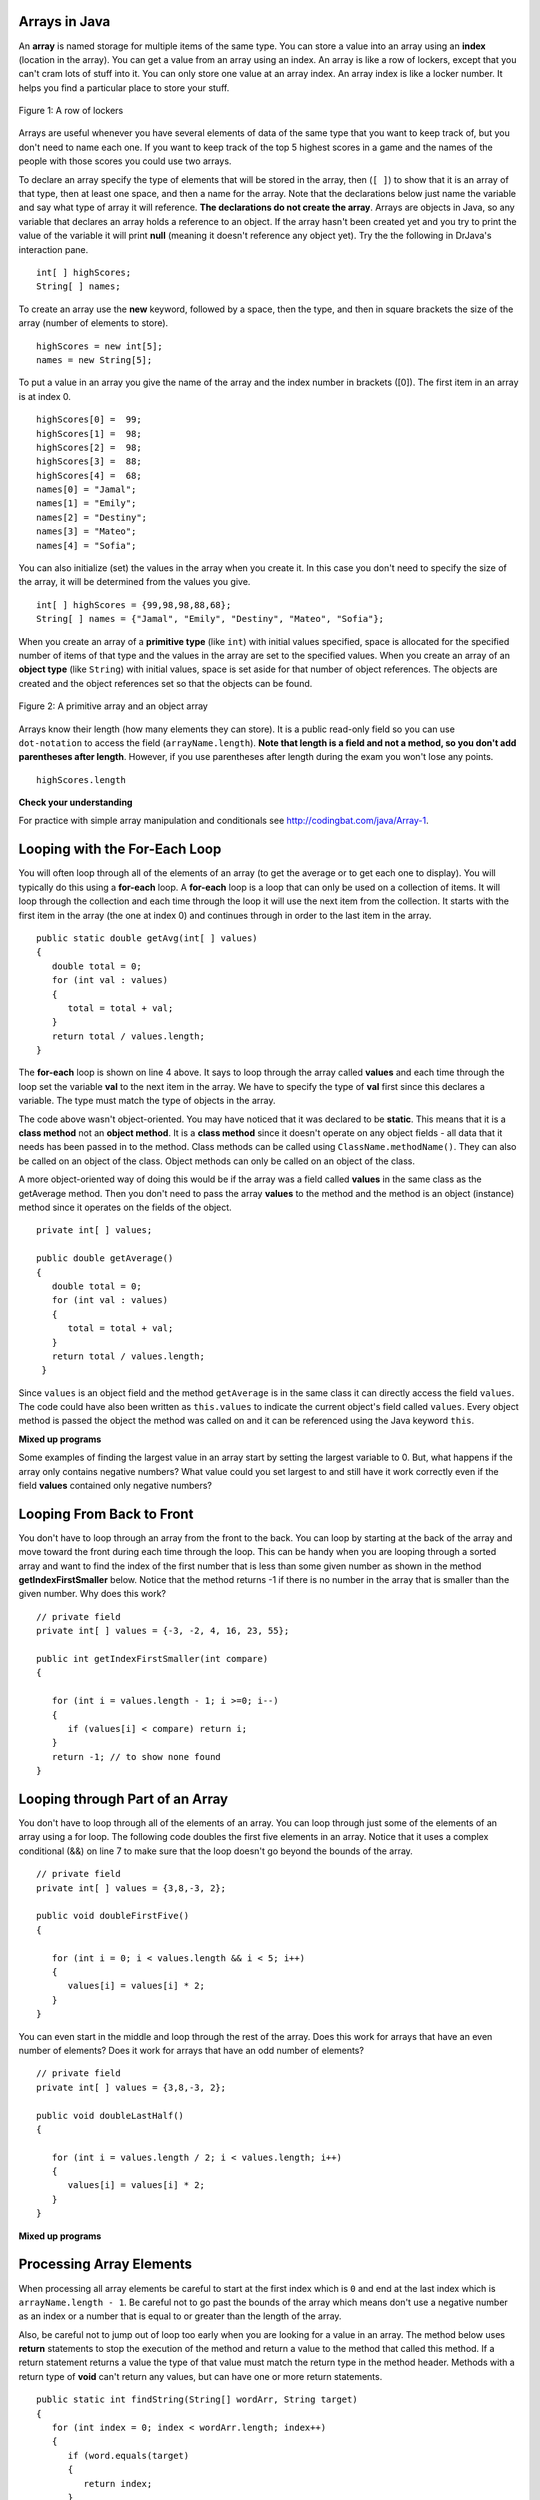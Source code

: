 Arrays in Java
=================
.. highlight:: java
   :linenothreshold: 4
   
.. qnum::
   :prefix: trl-
   :start: 1

An **array** is named storage for multiple items of the same type.  You can store a value into an array using an **index** (location in the array).  You can get a value from an array using an index.  An array is like a row of lockers, except that you can't cram lots of stuff into it.  You can only store one value at an array index.  An array index is like a locker number.  It helps you find a particular place to store your stuff.  

.. figure:: Figures/rowLockers.jpg
    :width: 400px
    :align: center
    :figclass: align-center

    Figure 1: A row of lockers
   
Arrays are useful whenever you have several elements of data of the same type that you want to keep track of, but you don't need to name each one.  If you want to keep track of the top 5 highest scores in a game and the names of the people with those scores you could use two arrays.  

To declare an array specify the type of elements that will be stored in the array, then (``[ ]``) to show that it is an array of that type, then at least one space, and then a name for the array.  Note that the declarations below just name the variable and say what type of array it will reference.  **The declarations do not create the array**.  Arrays are objects in Java, so any variable that declares an array holds a reference to an object.  If the array hasn't been created yet and you try to print the value of the variable it will print **null** (meaning it doesn't reference any object yet).  Try the the following in DrJava's interaction pane.
 
:: 

  int[ ] highScores;
  String[ ] names;

.. fillintheblank:: nullInit
   :correct: null$
   :feedback1: ('.*','Did you actually try this in DrJava?')
   :blankid: arrayNullblank

   What is printed in DrJava when you type System.out.println(names); and hit enter after you do the above declarations? :textfield:`arrayNullblank::mini`


To create an array use the **new** keyword, followed by a space, then the type, and then in square brackets the size of the array (number of elements to store).  

:: 

  highScores = new int[5]; 
  names = new String[5];

To put a value in an array you give the name of the array and the index number in brackets ([0]).  The first item in an array is at index 0.  

:: 

  highScores[0] =  99;
  highScores[1] =  98;
  highScores[2] =  98;
  highScores[3] =  88;
  highScores[4] =  68;
  names[0] = "Jamal";
  names[1] = "Emily";
  names[2] = "Destiny"; 
  names[3] = "Mateo";
  names[4] = "Sofia"; 

You can also initialize (set) the values in the array when you create it.  In this case you don't need to specify the size of the array, it will be determined from the values you give.  

:: 

  int[ ] highScores = {99,98,98,88,68};
  String[ ] names = {"Jamal", "Emily", "Destiny", "Mateo", "Sofia"};
  
When you create an array of a **primitive type** (like ``int``) with initial values specified, space is allocated for the specified number of items of that type and the values in the array are set to the specified values.  When you create an array of an **object type** (like ``String``) with initial values, space is set aside for that number of object references.  The objects are created and the object references set so that the objects can be found. 

.. figure:: Figures/intAndStringArrays.png
    :width: 500
    :align: center
    :figclass: align-center

    Figure 2: A primitive array and an object array

Arrays know their length (how many elements they can store).  It is a public read-only field so you can use ``dot-notation`` to access the field (``arrayName.length``).  **Note that length is a field and not a method, so you don't add parentheses after length**.  However, if you use parentheses after length during the exam you won't lose any points.

:: 

  highScores.length

**Check your understanding**

.. mchoicemf:: qab_1
   :answer_a: 0
   :answer_b: 1
   :correct: a
   :feedback_a: The index is really telling the computer how far the item is from the front of the array.  So the first element in an array is at index 0. 
   :feedback_b: While this matches with how we number some things, the first item in an array is at index 0.

   What index is the first element in an array at?
   
.. mchoicemf:: qab_2
   :answer_a: highScores.length
   :answer_b: highScores.length - 1
   :correct: b
   :feedback_a: Look at the example above when we were setting the values for the highScore array.  
   :feedback_b: Since the first element in an array is at index 0 the last element is the length minus 1.

   Which index is the last element in an array called highScores at?
   
For practice with simple array manipulation and conditionals see http://codingbat.com/java/Array-1.  
   
Looping with the For-Each Loop
==============================
   
You will often loop through all of the elements of an array (to get the average or to get each one to display).  You will typically do this using a **for-each** loop.  A **for-each** loop is a loop that can only be used on a collection of items.  It will loop through the collection and each time through the loop it will use the next item from the collection.  It starts with the first item in the array (the one at index 0) and continues through in order to the last item in the array.

::
  
  public static double getAvg(int[ ] values) 
  {
     double total = 0;
     for (int val : values) 
     {
        total = total + val;
     }
     return total / values.length;
  }

The **for-each** loop is shown on line 4 above.  It says to loop through the array called **values** and each time through the loop set the variable **val** to the next item in the array.  We have to specify the type of **val** first since this declares a variable.  The type must match the type of objects in the array.

The code above wasn't object-oriented.  You may have noticed that it was declared to be **static**.  This means that it is a **class method** not an **object method**.  It is a **class method** since it doesn't operate on any object fields - all data that it needs has been passed in to the method.  Class methods can be called using ``ClassName.methodName()``.  They can also be called on an object of the class.  Object methods can only be called on an object of the class.  
    
A more object-oriented way of doing this would be if the array was a field called **values** in the same class as the getAverage method.  Then you don't need to pass the array **values** to the method and the method is an object (instance) method since it operates on the fields of the object.

:: 

   private int[ ] values; 

   public double getAverage()
   {
      double total = 0;
      for (int val : values)
      {
         total = total + val;
      }
      return total / values.length;
    }
    
Since ``values`` is an object field and the method ``getAverage`` is in the same class it can directly access the field ``values``.  The code could have also been written as ``this.values`` to indicate the current object's field called ``values``.  Every object method is passed the object the method was called on and it can be referenced using the Java keyword ``this``.  
    
**Mixed up programs**

.. parsonsprob:: pab_1

   The following method has the correct code to subtract amt from all the values in the array <b>a</b> (a field of the current object), but the code is mixed up.  Drag the blocks from the left into the correct order on the right. You will be told if any of the blocks are in the wrong order or not indented correctly.
   -----
   public void subAll(int amt)
   {
   =====
      for (int i = 0; 
           i < a.length; 
           i++)
      {
   =====
         a[i] = a[i] - amt;
   =====
      } // end for loop
   =====
   } // end method

.. parsonsprob:: pab_2

   The following method has the correct code to return the largest value in an integer array called <b>vals</b> (a field of the current object), but the code is mixed up.  Drag the blocks from the left into the correct order on the right. You will be told if any of the blocks are in the wrong order or not indented correctly.</p>
   -----
   public int getLargest()
   {
   =====
     int largest = vals[0];
   =====
     for (int item : vals)
     {
   =====
       if (item > largest)
       {
   =====
         largest = item;
   =====
       }  // end if 
   =====
     } // end for
     return largest;
   =====
   } // end method
   
Some examples of finding the largest value in an array start by setting the largest variable to 0.  But, what happens if the array only contains negative numbers?  What value could you set largest to and still have it work correctly even if the field **values** contained only negative numbers?

.. mchoicemf:: qab_3
   :answer_a: Whenever the first element in a is equal to val.
   :answer_b: Whenever a contains any element which equals val.
   :answer_c: Whenever the last element in a is equal to val.
   :answer_d: Whenever only 1 element in a is equal to val.
   :correct: c
   :feedback_a: This would be true if the loop started at the end of the array and moved toward the beginning.  But, it will loop from the first element to the last.  
   :feedback_b: This would be true if temp was only set to the result of checking if the current element in the array is equal to val when it is false.  But, it is reset each time through the loop.
   :feedback_c: The variable temp is assigned to the result of checking if the current element in the array is equal to val.  The last time through the loop it will check if the last element is equal to val.
   :feedback_d: There is no count of the number of times the array element is equal to value.  

   Given that a in an array of integers, which of the following best describes the conditions under which the following code segment will return true?
   
   :: 

     boolean temp = false;
     for ( int i = 0; i < a.length; i++) 
     { 
       temp = ( a[i] == val ); 
     }
     return temp;
     
.. mchoicemf:: qab_4
   :answer_a: All values in positions m+1 through myStuff.length-1 are greater than or equal to n.
   :answer_b: All values in position 0 through m are less than n.
   :answer_c: All values in position m+1 through myStuff.length-1 are less than n.
   :answer_d: The smallest value is at position m.
   :correct: a
   :feedback_a: Mystery steps backwards through the array until the first value less than the passed num (n) is found and then it returns the index where this value is found.
   :feedback_b: This would be true if mystery looped forward through the array and returned when it found a value greater than the passed num (n).
   :feedback_c: This would be true if it returned when it found a value at the current index that was greater than num (n).
   :feedback_d: It returns the first time the condition is met so nothing is known about the values which are unchecked. 

   Given the following field and method, which of the following best describes the contents of myStuff after (int m = mystery(n);) has been executed?
   
   :: 

     // private field in the class
     private int[ ] myStuff;

     //precondition: myStuff contains
     //  integers in no particular order
     public int mystery(int num)
     {
        for (int k = myStuff.length - 1; k >= 0; k--)
        {
            if (myStuff[k] < num)
            {
               return k;
            }
        }

        return -1;
      }
      
.. mchoicemf:: qab_5
   :answer_a: The values don't matter this will always cause an infinite loop.
   :answer_b: Whenever a includes a value that is less than or equal to zero.
   :answer_c: Whenever a has values larger then temp.
   :answer_d: When all values in a are larger than temp.
   :answer_e: Whenever a includes a value equal to temp.
   :correct: b
   :feedback_a: An infinite loop will not always occur in this code segment.
   :feedback_b: When a contains a value that is less than or equal to zero then multiplying that value by 2 will never make the result larger than the temp value (which was set to some value > 0), so an infinite loop will occur.
   :feedback_c: Values larger then temp will not cause an infinite loop.
   :feedback_d: Values larger then temp will not cause an infinite loop.
   :feedback_e: Values equal to temp will not cause the infinite loop.

   Given the following code segment, which of the following will cause an infinite loop?  Assume that temp is an int variable initialized to be greater than zero and that a is an array of ints.
   
   :: 

      for ( int k = 0; k < a.length; k++ )
      {
         while ( a[ k ] < temp )
         {
            a[ k ] *= 2;
         }
      }
      
Looping From Back to Front
================================
You don't have to loop through an array from the front to the back.  You can loop by starting at the back of the array and move toward the front during each time through the loop.  This can be handy when you are looping through a sorted array and want to find the index of the first number that is less than some given number as shown in the method **getIndexFirstSmaller** below.  Notice that the method returns -1 if there is no number in the array that is smaller than the given number.  Why does this work?  

:: 

   // private field 
   private int[ ] values = {-3, -2, 4, 16, 23, 55};

   public int getIndexFirstSmaller(int compare)
   {
     
      for (int i = values.length - 1; i >=0; i--)
      {
         if (values[i] < compare) return i;
      }
      return -1; // to show none found
   }
   
.. mchoicemf:: qab_6
   :answer_a: -1
   :answer_b: -15
   :answer_c: 1
   :answer_d: You will get an out of bounds error.  
   :correct: c
   :feedback_a: The method will only return -1 if no value in the array is less than the passed value.  
   :feedback_b: The method returns the index of the first item in the array that is less than the value, not the value.
   :feedback_c: Since the method loops from the back towards the front -15 is the first value less than -13 and it is at index 1. 
   :feedback_d: No, the method correctly starts the index at values.length - 1 and continues as long as i is greater than or equal to 0.  

   Given the following code segment what will be returned when you execute: getIndexFirstSmaller(-13);
   
   :: 
   
      private int[ ] values = {-20, -15, 2, 8, 16, 33};
      
      public int getIndexFirstSmaller(int compare)
      { 
         for (int i = values.length - 1; i >=0; i--)
         {
            if (values[i] < compare) return i;
         }
         return -1; // to show none found
      }

.. mchoicemf:: qab_7
   :answer_a: -1
   :answer_b: 1
   :answer_c: 2
   :answer_d: You will get an out of bounds error.  
   :correct: d
   :feedback_a: The method will only return -1 if no value in the array is less than the passed value.  
   :feedback_b: Check the starting index.   Is it correct?
   :feedback_c: Check the starting index.  Is it correct?
   :feedback_d: You can not start the index at the length of the array.  You must start at the length of the array minus one.  This is a common mistake.

   Given the following code segment what will be returned when you execute: getIndexFirstSmaller(7);
   
   :: 
   
      private int[ ] values = {-20, -15, 2, 8, 16, 33};
      
      public int getIndexFirstSmaller(int compare)
      {
         for (int i = values.length; i >=0; i--)
         {
            if (values[i] < compare) return i;
         }
         return -1; // to show none found
      }
    
   
      
Looping through Part of an Array
================================
You don't have to loop through all of the elements of an array.  You can loop through just some of the elements of an array using a for loop.  The following code doubles the first five elements in an array.  Notice that it uses a complex conditional (&&) on line 7 to make sure that the loop doesn't go beyond the bounds of the array.

:: 

   // private field 
   private int[ ] values = {3,8,-3, 2};

   public void doubleFirstFive()
   {
     
      for (int i = 0; i < values.length && i < 5; i++)
      {
         values[i] = values[i] * 2;
      }
   }
   
You can even start in the middle and loop through the rest of the array.  Does this work for arrays that have an even number of elements?  Does it work for arrays that have an odd number of elements?
:: 

   // private field 
   private int[ ] values = {3,8,-3, 2};

   public void doubleLastHalf()
   {
     
      for (int i = values.length / 2; i < values.length; i++)
      {
         values[i] = values[i] * 2;
      }
   }
   
.. mchoicemf:: qab_8
   :answer_a: {-40, -30, 4, 16, 32, 66}
   :answer_b: {-40, -30, 4, 8, 16, 32}
   :answer_c: {-20, -15, 2, 16, 32, 66}
   :answer_d: {-20, -15, 2, 8, 16, 33} 
   :correct: c
   :feedback_a: This would true if it looped through the whole array.  Does it?
   :feedback_b: This would be true if it looped from the beginning to the middle.  Does it?
   :feedback_c: It loops from the middle to the end doubling each value. Since there are 6 elements it will start at index 3.  
   :feedback_d: This would be true if array elements didn't change, but they do.  

   Given the following values of a and the method doubleLast what will the values of a be after you execute: doubleLast()?
   
   :: 
   
      private int[ ] a = {-20, -15, 2, 8, 16, 33};

      public void doubleLast()
      {
    
         for (int i = a.length / 2; i < a.length; i++)
         {
            a[i] = a[i] * 2;
         }
      }
      
.. mchoicemf:: qab_9
   :answer_a: {-40, -30, 4, 16, 32, 66}
   :answer_b: {-40, -30, 4, 8, 16, 33}
   :answer_c: {-20, -15, 2, 16, 32, 66}
   :answer_d: {-40, -15, 4, 8, 16, 33}
   :answer_e: {-40, -15, 4, 8, 32, 33}
   :correct: d
   :feedback_a: This would true if it looped through the whole array and doubled each.  Does it?
   :feedback_b: This would be true if it looped from the beginning to the middle and doubled each.  Does it?
   :feedback_c: This would be true if it looped from the middle to the end and doubled each.  Does it?  
   :feedback_d: This loops from the beginning to the middle and doubles every other element (i+=2 is the same as i = i + 2). 
   :feedback_e: This would be true if it looped through the whole array and doubled every other element.  Does it?

   Given the following values of a and the method mystery what will the values of a be after you execute: mystery()?
   
   :: 
   
      private int[ ] a = {-20, -15, 2, 8, 16, 33};

      public void mystery()
      {
    
         for (int i = 0; i < a.length/2; i+=2)
         {
            a[i] = a[i] * 2;
         }
      }
   
**Mixed up programs**

.. parsonsprob:: pab_3

   The following program has the correct code to reverse the elements in an array, a,  but the code is mixed up.  Drag the blocks from the left into the correct order on the right. You will be told if any of the blocks are in the wrong order or are indented incorrectly.</p>
   -----
   public void reverse()
   {
   =====
     int temp = 0;
     int half = a.length / 2;
     int max = a.length - 1;
     for (int i = 0; 
          i < half; 
          i++)
     {
   =====
        temp = a[i];
   =====
        a[i] = a[max - i];
   =====
        a[max - i] = temp;
   =====
     } // end for
   =====
   } // end method
   
.. parsonsprob:: pab_4

   The following program has the correct code to return the average of the first 3 items in the array a, but the code is mixed up.  Drag the blocks from the left into the correct order on the right. You will be told if any of the blocks are in the wrong order or are indented incorrectly.</p>
   -----
   public double avg3()
   {
   =====
     double total = 0;
     for (int i = 0; 
          i < 3 && 
          i < a.length;  
          i++)
     {
   =====
       total = total + a[i];
   =====
     } // end for
     return total / 3;
   =====
   } // end method

Processing Array Elements
=========================

When processing all array elements be careful to start at the first index which is ``0`` and end at the last index which is ``arrayName.length - 1``.  Be careful not to go past the bounds of the array which means don't use a negative number as an index or a number that is equal to or greater than the length of the array.  

Also, be careful not to jump out of loop too early when you are looking for a value in an array.  The method below uses **return** statements to stop the execution of the method and return a value to the method that called this method.  If a return statement returns a value the type of that value must match the return type in the method header. Methods with a return type of **void** can't return any values, but can have one or more return statements. 

:: 

   public static int findString(String[] wordArr, String target)
   {
      for (int index = 0; index < wordArr.length; index++)
      {
         if (word.equals(target)
         {
            return index;
         }
         else return -1;     
      }
   }
   
What is wrong with the code above?  The first time through the loop it will start with the element at index 0 and check if the item at the array index equals the passed target string.  If they have the same characters in the same order it will return 0, otherwise it will return -1.  But, it has only processed one element of the array.  How would you fix the code to work correctly (process all array elements before returning)?  Try http://codingbat.com/prob/p194525 to see if you can do this correctly.
   
More Practice
===============
   
For more practice with arrays (no loops) go to http://codingbat.com/java/Array-1.  For more practice with loops and arrays go to http://codingbat.com/java/Array-2.
   
Common Mistakes
===============
  -  forgetting to create the array - only declaring it (``int[ ] nums;``)
  -  using 1 as the first index not 0
  -  using ``array.length`` as the last index not ``array.length - 1``.
  -  using ``array.length()`` instead of ``array.length`` (not penalized on the free response)
  -  using ``array.get(0)`` instead of ``array[0]`` (not penalized on the free response)
  -  going out of bounds when looping through an array  (using ``index <= array.length``).  You will get an ArrayIndexOutOfBoundsException.  
  -  jumping out an loop by using one or more return statements before every value has been processed.  
